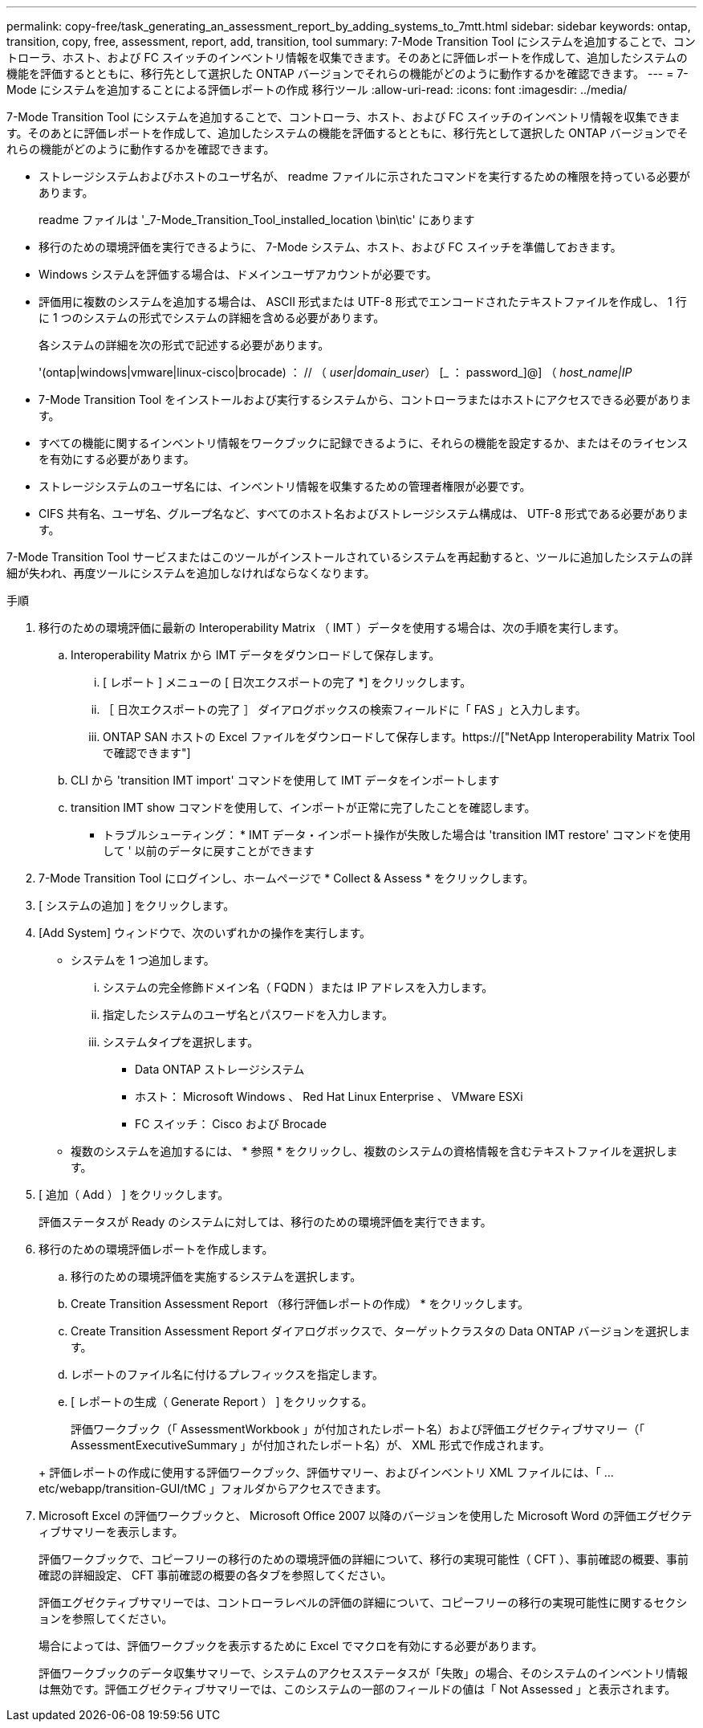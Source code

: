 ---
permalink: copy-free/task_generating_an_assessment_report_by_adding_systems_to_7mtt.html 
sidebar: sidebar 
keywords: ontap, transition, copy, free, assessment, report, add, transition, tool 
summary: 7-Mode Transition Tool にシステムを追加することで、コントローラ、ホスト、および FC スイッチのインベントリ情報を収集できます。そのあとに評価レポートを作成して、追加したシステムの機能を評価するとともに、移行先として選択した ONTAP バージョンでそれらの機能がどのように動作するかを確認できます。 
---
= 7-Mode にシステムを追加することによる評価レポートの作成 移行ツール
:allow-uri-read: 
:icons: font
:imagesdir: ../media/


[role="lead"]
7-Mode Transition Tool にシステムを追加することで、コントローラ、ホスト、および FC スイッチのインベントリ情報を収集できます。そのあとに評価レポートを作成して、追加したシステムの機能を評価するとともに、移行先として選択した ONTAP バージョンでそれらの機能がどのように動作するかを確認できます。

* ストレージシステムおよびホストのユーザ名が、 readme ファイルに示されたコマンドを実行するための権限を持っている必要があります。
+
readme ファイルは '_7-Mode_Transition_Tool_installed_location \bin\tic' にあります

* 移行のための環境評価を実行できるように、 7-Mode システム、ホスト、および FC スイッチを準備しておきます。
* Windows システムを評価する場合は、ドメインユーザアカウントが必要です。
* 評価用に複数のシステムを追加する場合は、 ASCII 形式または UTF-8 形式でエンコードされたテキストファイルを作成し、 1 行に 1 つのシステムの形式でシステムの詳細を含める必要があります。
+
各システムの詳細を次の形式で記述する必要があります。

+
'(ontap|windows|vmware|linux-cisco|brocade) ： // （ _user|domain_user_） [_ ： password_]@] （ _host_name|IP_

* 7-Mode Transition Tool をインストールおよび実行するシステムから、コントローラまたはホストにアクセスできる必要があります。
* すべての機能に関するインベントリ情報をワークブックに記録できるように、それらの機能を設定するか、またはそのライセンスを有効にする必要があります。
* ストレージシステムのユーザ名には、インベントリ情報を収集するための管理者権限が必要です。
* CIFS 共有名、ユーザ名、グループ名など、すべてのホスト名およびストレージシステム構成は、 UTF-8 形式である必要があります。


7-Mode Transition Tool サービスまたはこのツールがインストールされているシステムを再起動すると、ツールに追加したシステムの詳細が失われ、再度ツールにシステムを追加しなければならなくなります。

.手順
. 移行のための環境評価に最新の Interoperability Matrix （ IMT ）データを使用する場合は、次の手順を実行します。
+
.. Interoperability Matrix から IMT データをダウンロードして保存します。
+
... [ レポート ] メニューの [ 日次エクスポートの完了 *] をクリックします。
... ［ 日次エクスポートの完了 ］ ダイアログボックスの検索フィールドに「 FAS 」と入力します。
... ONTAP SAN ホストの Excel ファイルをダウンロードして保存します。https://["NetApp Interoperability Matrix Tool で確認できます"]


.. CLI から 'transition IMT import' コマンドを使用して IMT データをインポートします
.. transition IMT show コマンドを使用して、インポートが正常に完了したことを確認します。
+
* トラブルシューティング： * IMT データ・インポート操作が失敗した場合は 'transition IMT restore' コマンドを使用して ' 以前のデータに戻すことができます



. 7-Mode Transition Tool にログインし、ホームページで * Collect & Assess * をクリックします。
. [ システムの追加 ] をクリックします。
. [Add System] ウィンドウで、次のいずれかの操作を実行します。
+
** システムを 1 つ追加します。
+
... システムの完全修飾ドメイン名（ FQDN ）または IP アドレスを入力します。
... 指定したシステムのユーザ名とパスワードを入力します。
... システムタイプを選択します。
+
**** Data ONTAP ストレージシステム
**** ホスト： Microsoft Windows 、 Red Hat Linux Enterprise 、 VMware ESXi
**** FC スイッチ： Cisco および Brocade




** 複数のシステムを追加するには、 * 参照 * をクリックし、複数のシステムの資格情報を含むテキストファイルを選択します。


. [ 追加（ Add ） ] をクリックします。
+
評価ステータスが Ready のシステムに対しては、移行のための環境評価を実行できます。

. 移行のための環境評価レポートを作成します。
+
.. 移行のための環境評価を実施するシステムを選択します。
.. Create Transition Assessment Report （移行評価レポートの作成） * をクリックします。
.. Create Transition Assessment Report ダイアログボックスで、ターゲットクラスタの Data ONTAP バージョンを選択します。
.. レポートのファイル名に付けるプレフィックスを指定します。
.. [ レポートの生成（ Generate Report ） ] をクリックする。


+
評価ワークブック（「 AssessmentWorkbook 」が付加されたレポート名）および評価エグゼクティブサマリー（「 AssessmentExecutiveSummary 」が付加されたレポート名）が、 XML 形式で作成されます。

+
+ 評価レポートの作成に使用する評価ワークブック、評価サマリー、およびインベントリ XML ファイルには、「 ...etc/webapp/transition-GUI/tMC 」フォルダからアクセスできます。

. Microsoft Excel の評価ワークブックと、 Microsoft Office 2007 以降のバージョンを使用した Microsoft Word の評価エグゼクティブサマリーを表示します。
+
評価ワークブックで、コピーフリーの移行のための環境評価の詳細について、移行の実現可能性（ CFT ）、事前確認の概要、事前確認の詳細設定、 CFT 事前確認の概要の各タブを参照してください。

+
評価エグゼクティブサマリーでは、コントローラレベルの評価の詳細について、コピーフリーの移行の実現可能性に関するセクションを参照してください。

+
場合によっては、評価ワークブックを表示するために Excel でマクロを有効にする必要があります。

+
評価ワークブックのデータ収集サマリーで、システムのアクセスステータスが「失敗」の場合、そのシステムのインベントリ情報は無効です。評価エグゼクティブサマリーでは、このシステムの一部のフィールドの値は「 Not Assessed 」と表示されます。


